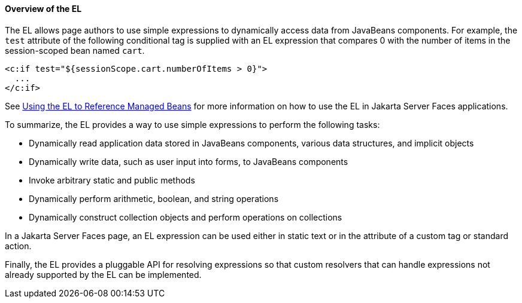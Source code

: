 [[BNAHQ]][[overview-of-the-el]]

==== Overview of the EL

The EL allows page authors to use simple expressions to dynamically
access data from JavaBeans components. For example, the `test` attribute
of the following conditional tag is supplied with an EL expression that
compares 0 with the number of items in the session-scoped bean named
`cart`.

[source,xml]
----
<c:if test="${sessionScope.cart.numberOfItems > 0}">
  ...
</c:if>
----

See link:#BNAQP[Using the EL to Reference Managed
Beans] for more information on how to use the EL in Jakarta Server Faces
applications.

To summarize, the EL provides a way to use simple expressions to perform
the following tasks:

* Dynamically read application data stored in JavaBeans components,
various data structures, and implicit objects
* Dynamically write data, such as user input into forms, to JavaBeans
components
* Invoke arbitrary static and public methods
* Dynamically perform arithmetic, boolean, and string operations
* Dynamically construct collection objects and perform operations on
collections

In a Jakarta Server Faces page, an EL expression can be used either in
static text or in the attribute of a custom tag or standard action.

Finally, the EL provides a pluggable API for resolving expressions so
that custom resolvers that can handle expressions not already supported
by the EL can be implemented.


